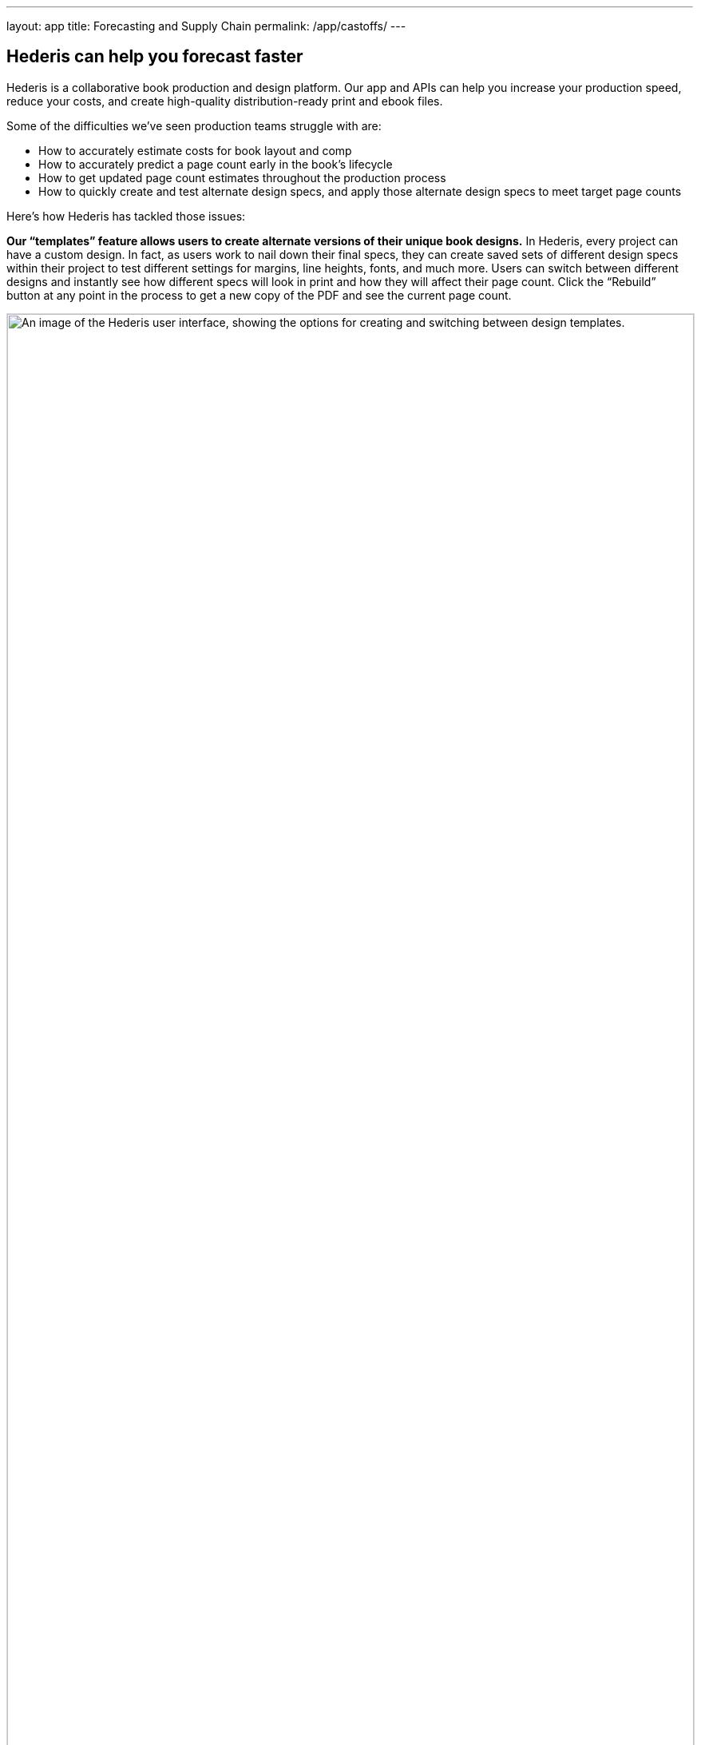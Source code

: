 ---
layout: app
title: Forecasting and Supply Chain
permalink: /app/castoffs/
---

++++
  <div class="row mb-0 pb-0" id="pricing">

    <div class="col-md-8 offset-md-3">
        <h2>Hederis can help you forecast faster</h2>

        <p>Hederis is a collaborative book production and design platform. Our app and APIs can help you increase your production speed, reduce your costs, and create high-quality distribution-ready print and ebook files.</p>

        <p>Some of the difficulties we’ve seen production teams struggle with are:</p>

        <ul>
          <li>How to accurately estimate costs for book layout and comp</li>
          <li>How to accurately predict a page count early in the book’s lifecycle</li>
          <li>How to get updated page count estimates throughout the production process</li>
          <li>How to quickly create and test alternate design specs, and apply those alternate design specs to meet target page counts</li>
        </ul>

        <p>Here’s how Hederis has tackled those issues:</p>

        <p><b>Our “templates” feature allows users to create alternate versions of their unique book designs.</b> In Hederis, every project can have a custom design. In fact, as users work to nail down their final specs, they can create saved sets of different design specs within their project to test different settings for margins, line heights, fonts, and much more. Users can switch between different designs and instantly see how different specs will look in print and how they will affect their page count. Click the “Rebuild” button at any point in the process to get a new copy of the PDF and see the current page count.</p>

        <img src="/apps/images/castoff1.png" alt="An image of the Hederis user interface, showing the options for creating and switching between design templates." style="width: 100%; border: 1px solid #d8d8d8;" />

        <p class="mt-4"><b>Our collaborative platform allows production editors and managers to toggle between different designs without the need for a new comp process or a designer’s time, and to create new PDFs without waiting for a response from a composition vendor.</b> Page comp and testing design specs can be one of the biggest bottlenecks in the production process. Our tools are designed to be easy to learn so that folks at any stage in the production process can make changes as needed. <a href="/app/trade-case-study/">Here’s how one of our customers has broken free from the comp bottleneck.</a></p>

        <p><b>Our pricing models are designed to fit into a standard P&amp;L.</b> In our app, users pay the same flat price for each project, regardless of page count or how many people are working on the project, allowing them to know exactly what their costs are going to be up front.</p>

        <p>Email us for a demo, or to chat about your specific production needs: <a href="mailto:info@hederis.com">info@hederis.com</a></p>

          </div>
</div>
++++
